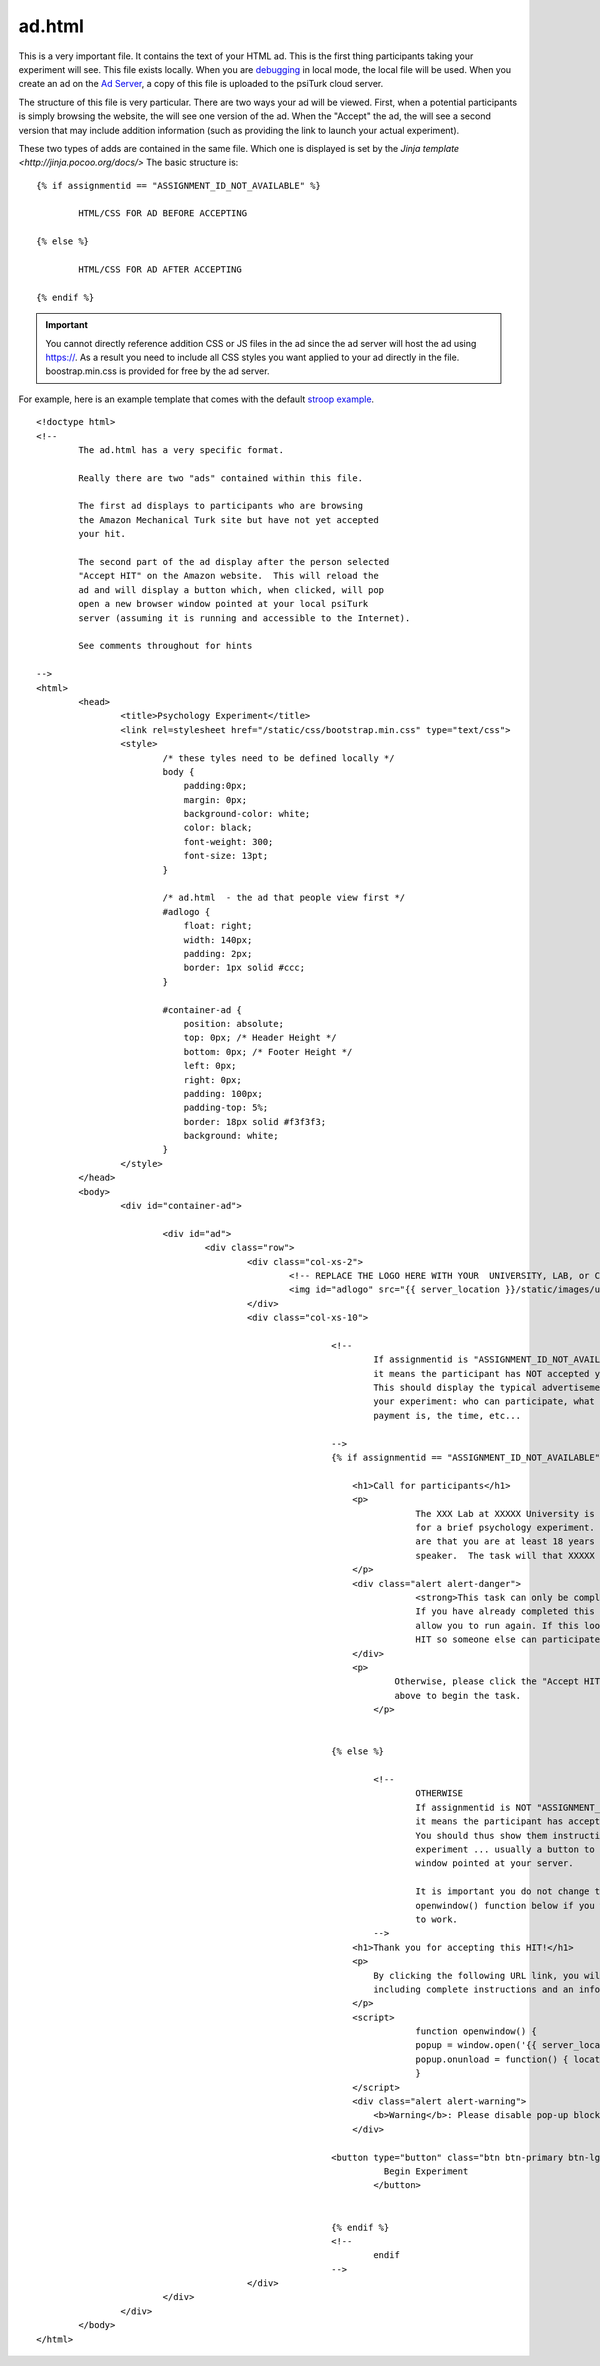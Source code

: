 ad.html
=======

This is a very important file.  It contains the
text of your HTML ad.  This is the first thing
participants taking your experiment will see.
This file exists locally.  When you are `debugging <../command_line/debug.html>`__
in local mode, the local file will be used.
When you create an ad on the `Ad Server <../secure_ad_server.html>`__, a copy
of this file is uploaded to the psiTurk cloud
server.


.. seealso::

   `psiturk.org Secure Ad Server <../secure_ad_server.html>`__
   	  You ad.html file is uploaded and stored on the
   	  Secure Ad Server when you create a hit.

   `Command line tool for creating HITs <../command_line/hit.html>`__
   	  Info on how to create a HIT using the command line.

The structure of this file is very particular.
There are two ways your ad will be viewed.
First, when a potential participants is simply browsing
the website, the will see one version of the ad.
When the "Accept" the ad, the will see a second version
that may include addition information (such as
providing the link to launch your actual experiment).

These two types of adds are contained in the same file.
Which one is displayed is set by the `Jinja template <http://jinja.pocoo.org/docs/>`
The basic structure is:

::

	{% if assignmentid == "ASSIGNMENT_ID_NOT_AVAILABLE" %}

		HTML/CSS FOR AD BEFORE ACCEPTING

	{% else %}

		HTML/CSS FOR AD AFTER ACCEPTING

	{% endif %}

.. important::

	You cannot directly reference addition CSS or JS files
	in the ad since the ad server will host the ad
	using https://.  As a result you need to include all
	CSS styles you want applied to your ad directly in the
	file.  boostrap.min.css is provided for free by
	the ad server.

For example, here is an example template that comes
with the default `stroop example <../stroop.html>`__.

::

	<!doctype html>
	<!--
		The ad.html has a very specific format.

		Really there are two "ads" contained within this file.

		The first ad displays to participants who are browsing
		the Amazon Mechanical Turk site but have not yet accepted
		your hit.

		The second part of the ad display after the person selected
		"Accept HIT" on the Amazon website.  This will reload the
		ad and will display a button which, when clicked, will pop
		open a new browser window pointed at your local psiTurk
		server (assuming it is running and accessible to the Internet).

		See comments throughout for hints

	-->
	<html>
		<head>
			<title>Psychology Experiment</title>
			<link rel=stylesheet href="/static/css/bootstrap.min.css" type="text/css">
			<style>
				/* these tyles need to be defined locally */
				body {
				    padding:0px;
				    margin: 0px;
				    background-color: white;
				    color: black;
				    font-weight: 300;
				    font-size: 13pt;
				}

				/* ad.html  - the ad that people view first */
				#adlogo {
				    float: right;
				    width: 140px;
				    padding: 2px;
				    border: 1px solid #ccc;
				}

				#container-ad {
				    position: absolute;
				    top: 0px; /* Header Height */
				    bottom: 0px; /* Footer Height */
				    left: 0px;
				    right: 0px;
				    padding: 100px;
				    padding-top: 5%;
				    border: 18px solid #f3f3f3;
				    background: white;
				}
			</style>
		</head>
		<body>
			<div id="container-ad">

				<div id="ad">
					<div class="row">
						<div class="col-xs-2">
							<!-- REPLACE THE LOGO HERE WITH YOUR  UNIVERSITY, LAB, or COMPANY -->
							<img id="adlogo" src="{{ server_location }}/static/images/university.png" alt="Lab Logo" />
						</div>
						<div class="col-xs-10">

								<!--
									If assignmentid is "ASSIGNMENT_ID_NOT_AVAILABLE"
									it means the participant has NOT accepted your hit.
									This should display the typical advertisement about
									your experiment: who can participate, what the
									payment is, the time, etc...

								-->
								{% if assignmentid == "ASSIGNMENT_ID_NOT_AVAILABLE" %}

								    <h1>Call for participants</h1>
								    <p>
										The XXX Lab at XXXXX University is looking for online participants
										for a brief psychology experiment. The only requirements
										are that you are at least 18 years old and are a fluent English
										speaker.  The task will that XXXXX minutes and will pay XXXXX.
								    </p>
								    <div class="alert alert-danger">
										<strong>This task can only be completed once.</strong>
										If you have already completed this task before the system will not
										allow you to run again. If this looks familiar please return the
										HIT so someone else can participate.
								    </div>
								    <p>
									    Otherwise, please click the "Accept HIT" button on the Amazon site
									    above to begin the task.
									</p>


								{% else %}

									<!--
										OTHERWISE
										If assignmentid is NOT "ASSIGNMENT_ID_NOT_AVAILABLE"
										it means the participant has accepted your hit.
										You should thus show them instructions to begin the
										experiment ... usually a button to launch a new browser
										window pointed at your server.

										It is important you do not change the code for the
										openwindow() function below if you want you experiment
										to work.
									-->
								    <h1>Thank you for accepting this HIT!</h1>
								    <p>
								    	By clicking the following URL link, you will be taken to the experiment,
								        including complete instructions and an informed consent agreement.
								    </p>
								    <script>
										function openwindow() {
								    		popup = window.open('{{ server_location }}/consent?hitId={{ hitid }}&assignmentId={{ assignmentid }}&workerId={{ workerid }}','Popup','toolbar=no,location=no,status=no,menubar=no,scrollbars=yes,resizable=no,width='+1024+',height='+768+'');
								    		popup.onunload = function() { location.reload(true) }
								  		}
								    </script>
								    <div class="alert alert-warning">
								    	<b>Warning</b>: Please disable pop-up blockers before continuing.
								    </div>

							    	<button type="button" class="btn btn-primary btn-lg" onClick="openwindow();">
									  Begin Experiment
									</button>


								{% endif %}
								<!--
									endif
								-->
						</div>
				</div>
			</div>
		</body>
	</html>
